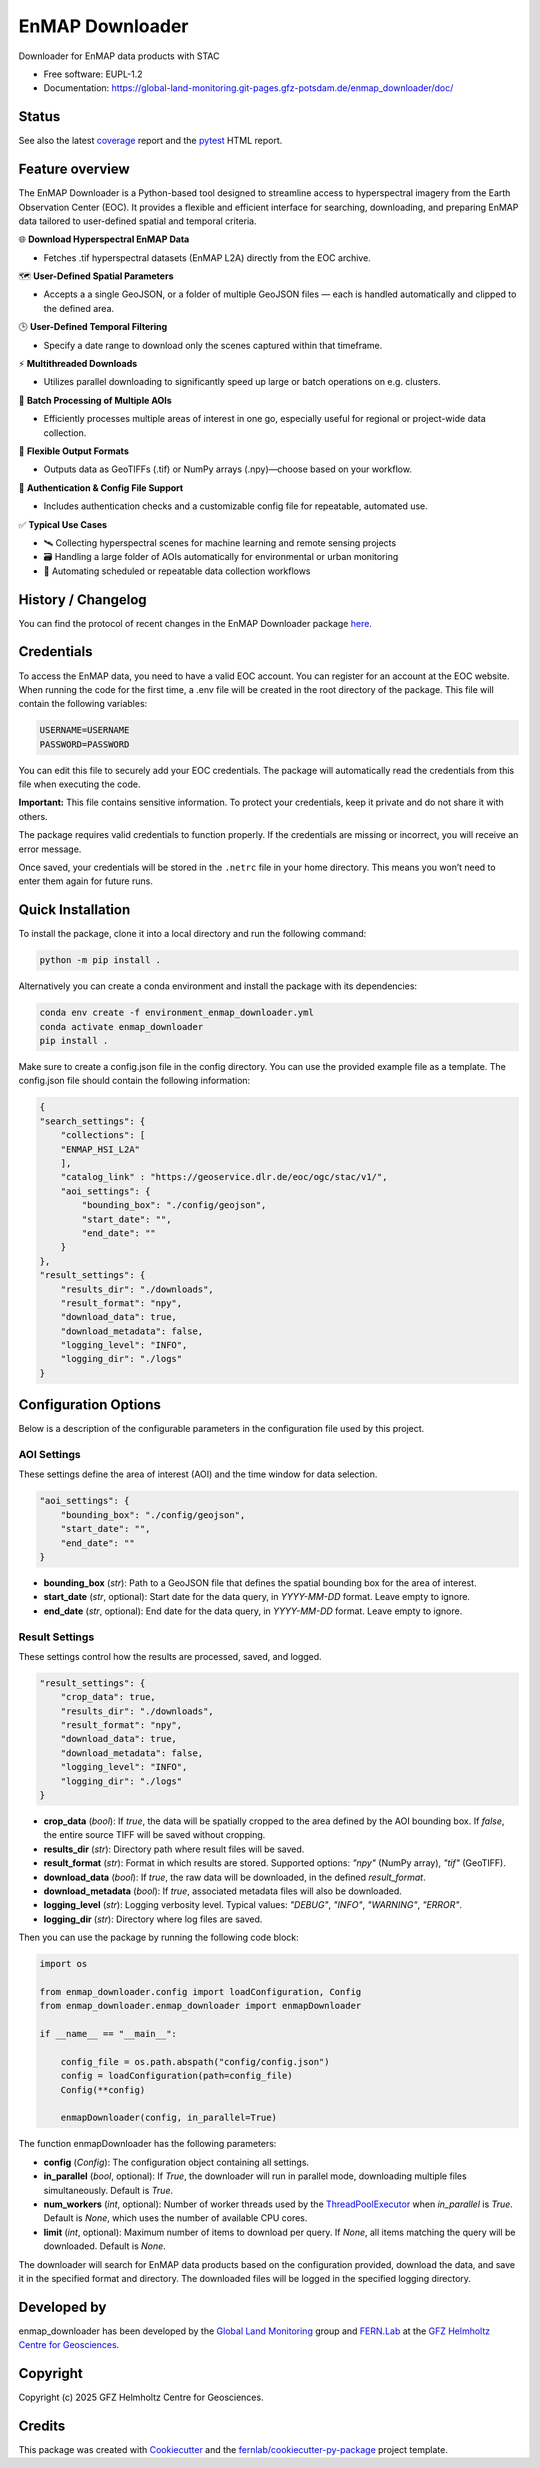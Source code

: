 .. SPDX-FileCopyrightText: 2025 GFZ Helmholtz Centre for Geosciences
.. SPDX-FileCopyrightText: 2025 Felix Dombrowski
.. SPDX-License-Identifier: EUPL-1.2



================
EnMAP Downloader
================

Downloader for EnMAP data products with STAC


* Free software: EUPL-1.2
* Documentation: https://global-land-monitoring.git-pages.gfz-potsdam.de/enmap_downloader/doc/



Status
======
.. image:: https://git.gfz-potsdam.de/global-land-monitoring/enmap_downloader/badges/main/pipeline.svg
        :target: https://git.gfz-potsdam.de/global-land-monitoring/enmap_downloader/pipelines
        :alt: Pipelines
.. image:: https://git.gfz-potsdam.de/global-land-monitoring/enmap_downloader/badges/main/coverage.svg
        :target: https://global-land-monitoring.git-pages.gfz-potsdam.de/enmap_downloader/coverage/
        :alt: Coverage
.. image:: https://img.shields.io/static/v1?label=Documentation&message=GitLab%20Pages&color=orange
        :target: https://global-land-monitoring.git-pages.gfz-potsdam.de/enmap_downloader/doc/
        :alt: Documentation

..
  for adding a DOI badge fill and uncomment the following:
  image:: (link to your DOI badge svg on zenodo)
  target: (link to your DOI on zenodo)
  alt: DOI



See also the latest coverage_ report and the pytest_ HTML report.


Feature overview
================

The EnMAP Downloader is a Python-based tool designed to streamline access to hyperspectral imagery from the Earth Observation Center (EOC).
It provides a flexible and efficient interface for searching, downloading, and preparing EnMAP data tailored to user-defined spatial and temporal criteria.

🌐 **Download Hyperspectral EnMAP Data**

- Fetches .tif hyperspectral datasets (EnMAP L2A) directly from the EOC archive.

🗺️ **User-Defined Spatial Parameters**

- Accepts a a single GeoJSON, or a folder of multiple GeoJSON files — each is handled automatically and clipped to the defined area.

🕒 **User-Defined Temporal Filtering**

- Specify a date range to download only the scenes captured within that timeframe.

⚡ **Multithreaded Downloads**

- Utilizes parallel downloading to significantly speed up large or batch operations on e.g. clusters.

📂 **Batch Processing of Multiple AOIs**

- Efficiently processes multiple areas of interest in one go, especially useful for regional or project-wide data collection.

💾 **Flexible Output Formats**

- Outputs data as GeoTIFFs (.tif) or NumPy arrays (.npy)—choose based on your workflow.

🔐 **Authentication & Config File Support**

- Includes authentication checks and a customizable config file for repeatable, automated use.

✅ **Typical Use Cases**

- 🛰️ Collecting hyperspectral scenes for machine learning and remote sensing projects

- 🗃️ Handling a large folder of AOIs automatically for environmental or urban monitoring

- 🔄 Automating scheduled or repeatable data collection workflows


History / Changelog
===================

You can find the protocol of recent changes in the EnMAP Downloader package
`here <https://git.gfz-potsdam.de/global-land-monitoring/enmap_downloader/-/blob/main/HISTORY.rst>`__.

Credentials
===========

To access the EnMAP data, you need to have a valid EOC account. You can register for an account at the EOC website.
When running the code for the first time, a .env file will be created in the root directory of the package.
This file will contain the following variables:

.. code-block:: bash

    USERNAME=USERNAME
    PASSWORD=PASSWORD

You can edit this file to securely add your EOC credentials. The package will automatically read the credentials from this file when executing the code.

**Important:** This file contains sensitive information. To protect your credentials, keep it private and do not share it with others.

The package requires valid credentials to function properly. If the credentials are missing or incorrect, you will receive an error message.

Once saved, your credentials will be stored in the ``.netrc`` file in your home directory. This means you won’t need to enter them again for future runs.


Quick Installation
==================

To install the package, clone it into a local directory and run the following command:

.. code-block:: bash

    python -m pip install .

Alternatively you can create a conda environment and install the package with its dependencies:

.. code-block:: bash

    conda env create -f environment_enmap_downloader.yml
    conda activate enmap_downloader
    pip install .

Make sure to create a config.json file in the config directory. You can use the provided example file as a template.
The config.json file should contain the following information:

.. code-block:: json

    {
    "search_settings": {
        "collections": [
        "ENMAP_HSI_L2A"
        ],
        "catalog_link" : "https://geoservice.dlr.de/eoc/ogc/stac/v1/",
        "aoi_settings": {
            "bounding_box": "./config/geojson",
            "start_date": "",
            "end_date": ""
        }
    },
    "result_settings": {
        "results_dir": "./downloads",
        "result_format": "npy",
        "download_data": true,
        "download_metadata": false,
        "logging_level": "INFO",
        "logging_dir": "./logs"
    }


Configuration Options
=====================

Below is a description of the configurable parameters in the configuration file used by this project.

AOI Settings
------------

These settings define the area of interest (AOI) and the time window for data selection.

.. code-block:: json

    "aoi_settings": {
        "bounding_box": "./config/geojson",
        "start_date": "",
        "end_date": ""
    }

- **bounding_box** (`str`):
  Path to a GeoJSON file that defines the spatial bounding box for the area of interest.

- **start_date** (`str`, optional):
  Start date for the data query, in `YYYY-MM-DD` format. Leave empty to ignore.

- **end_date** (`str`, optional):
  End date for the data query, in `YYYY-MM-DD` format. Leave empty to ignore.

Result Settings
---------------

These settings control how the results are processed, saved, and logged.

.. code-block:: json

    "result_settings": {
        "crop_data": true,
        "results_dir": "./downloads",
        "result_format": "npy",
        "download_data": true,
        "download_metadata": false,
        "logging_level": "INFO",
        "logging_dir": "./logs"
    }

- **crop_data** (`bool`):
  If `true`, the data will be spatially cropped to the area defined by the AOI bounding box.
  If `false`, the entire source TIFF will be saved without cropping.

- **results_dir** (`str`):
  Directory path where result files will be saved.

- **result_format** (`str`):
  Format in which results are stored. Supported options: `"npy"` (NumPy array), `"tif"` (GeoTIFF).

- **download_data** (`bool`):
  If `true`, the raw data will be downloaded, in the defined `result_format`.

- **download_metadata** (`bool`):
  If `true`, associated metadata files will also be downloaded.

- **logging_level** (`str`):
  Logging verbosity level. Typical values: `"DEBUG"`, `"INFO"`, `"WARNING"`, `"ERROR"`.

- **logging_dir** (`str`):
  Directory where log files are saved.

Then you can use the package by running the following code block:

.. code-block:: python

    import os

    from enmap_downloader.config import loadConfiguration, Config
    from enmap_downloader.enmap_downloader import enmapDownloader

    if __name__ == "__main__":

        config_file = os.path.abspath("config/config.json")
        config = loadConfiguration(path=config_file)
        Config(**config)

        enmapDownloader(config, in_parallel=True)

The function enmapDownloader has the following parameters:

- **config** (`Config`): The configuration object containing all settings.

- **in_parallel** (`bool`, optional): If `True`, the downloader will run in parallel mode, downloading multiple files simultaneously. Default is `True`.

- **num_workers** (`int`, optional): Number of worker threads used by the `ThreadPoolExecutor <https://docs.python.org/3/library/concurrent.futures.html>`_ when `in_parallel` is `True`. Default is `None`, which uses the number of available CPU cores.

- **limit** (`int`, optional): Maximum number of items to download per query. If `None`, all items matching the query will be downloaded. Default is `None`.

The downloader will search for EnMAP data products based on the configuration provided, download the data, and save it in the specified format and directory. The downloaded files will be logged in the specified logging directory.

Developed by
============

enmap_downloader has been developed by the `Global Land Monitoring <https://www.gfz.de/en/section/remote-sensing-and-geoinformatics/topics/global-land-monitoring>`_ group and `FERN.Lab <https://fernlab.gfz-potsdam.de/>`_ at the `GFZ Helmholtz Centre for Geosciences <https://www.gfz.de/en/>`_.

Copyright
=========

Copyright (c) 2025 GFZ Helmholtz Centre for Geosciences.

Credits
=======

This package was created with Cookiecutter_ and the `fernlab/cookiecutter-py-package`_ project template.

.. _Cookiecutter: https://github.com/audreyr/cookiecutter
.. _`fernlab/cookiecutter-py-package`: https://github.com/fernlab/cookiecutter-py-package
.. _coverage: https://global-land-monitoring.git-pages.gfz-potsdam.de/enmap_downloader/coverage/
.. _pytest: https://global-land-monitoring.git-pages.gfz-potsdam.de/enmap_downloader/test_reports/report.html
